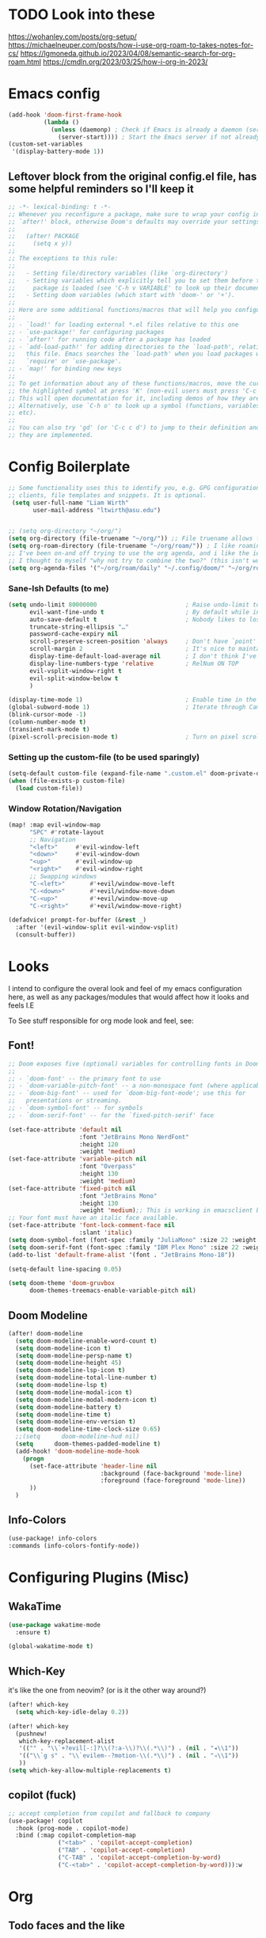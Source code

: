 #+PROPERTY: header-args :tangle ~/.config/doom/config.el :results replace :exports code :tangle yes
#+startup: fold
#+EXPORT_FILE_NAME: ~/org/exported/config
#+options: coverpage yes
#+latex_class: chameleon
* TODO Look into these
https://wohanley.com/posts/org-setup/
https://michaelneuper.com/posts/how-i-use-org-roam-to-takes-notes-for-cs/
https://lgmoneda.github.io/2023/04/08/semantic-search-for-org-roam.html
https://cmdln.org/2023/03/25/how-i-org-in-2023/
* Emacs config
#+begin_src emacs-lisp
(add-hook 'doom-first-frame-hook
          (lambda ()
            (unless (daemonp) ; Check if Emacs is already a daemon (server)
              (server-start)))) ; Start the Emacs server if not already running
(custom-set-variables
 '(display-battery-mode 1))

#+end_src

** Leftover block from the original config.el file, has some helpful reminders so I'll keep it
#+BEGIN_SRC emacs-lisp
;; -*- lexical-binding: t -*-
;; Whenever you reconfigure a package, make sure to wrap your config in an
;; `after!' block, otherwise Doom's defaults may override your settings. E.g.
;;
;;   (after! PACKAGE
;;     (setq x y))
;;
;; The exceptions to this rule:
;;
;;   - Setting file/directory variables (like `org-directory')
;;   - Setting variables which explicitly tell you to set them before their
;;     package is loaded (see 'C-h v VARIABLE' to look up their documentation).
;;   - Setting doom variables (which start with 'doom-' or '+').
;;
;; Here are some additional functions/macros that will help you configure Doom.
;;
;; - `load!' for loading external *.el files relative to this one
;; - `use-package!' for configuring packages
;; - `after!' for running code after a package has loaded
;; - `add-load-path!' for adding directories to the `load-path', relative to
;;   this file. Emacs searches the `load-path' when you load packages with
;;   `require' or `use-package'.
;; - `map!' for binding new keys
;;
;; To get information about any of these functions/macros, move the cursor over
;; the highlighted symbol at press 'K' (non-evil users must press 'C-c c k').
;; This will open documentation for it, including demos of how they are used.
;; Alternatively, use `C-h o' to look up a symbol (functions, variables, faces,
;; etc).
;;
;; You can also try 'gd' (or 'C-c c d') to jump to their definition and see how
;; they are implemented.
#+END_SRC

#+
* Config Boilerplate
#+BEGIN_SRC emacs-lisp
;; Some functionality uses this to identify you, e.g. GPG configuration, email
;; clients, file templates and snippets. It is optional.
 (setq user-full-name "Liam Wirth"
       user-mail-address "ltwirth@asu.edu")


;; (setq org-directory "~/org/")
(setq org-directory (file-truename "~/org/")) ;; File truename allows for symbolic link resolution
(setq org-roam-directory (file-truename "~/org/roam/")) ; I like roaming
;; I've been on-and off trying to use the org agenda, and i like the ideas of org-roam-daily as a way to quickly make/maintain daily notes.
;; I thought to myself "why not try to combine the two?" (this isn't working, but daily notes are working for me)
(setq org-agenda-files '("~/org/roam/daily" "~/.config/doom/" "~/org/roam/agenda" ))
#+END_SRC


*** Sane-Ish Defaults (to me)
#+begin_src emacs-lisp
(setq undo-limit 80000000                         ; Raise undo-limit to 80Mb
      evil-want-fine-undo t                       ; By default while in insert all changes are one big blob. Be more granular
      auto-save-default t                         ; Nobody likes to lose work, I certainly don't, but vim mode makes me :w on every <esc> so it's not too bad
      truncate-string-ellipsis "…"
      password-cache-expiry nil
      scroll-preserve-screen-position 'always     ; Don't have `point' jump around
      scroll-margin 2                             ; It's nice to maintain a little margin
      display-time-default-load-average nil       ; I don't think I've ever found this useful
      display-line-numbers-type 'relative         ; RelNum ON TOP
      evil-vsplit-window-right t
      evil-split-window-below t
      )

(display-time-mode 1)                             ; Enable time in the mode-line
(global-subword-mode 1)                           ; Iterate through CamelCase words
(blink-cursor-mode -1)
(column-number-mode t)
(transient-mark-mode t)
(pixel-scroll-precision-mode t)                   ; Turn on pixel scrolling

#+end_src

#+RESULTS:
: t



*** Setting up the custom-file (to be used sparingly)
#+begin_src emacs-lisp
(setq-default custom-file (expand-file-name ".custom.el" doom-private-dir))
(when (file-exists-p custom-file)
  (load custom-file))
#+end_src

*** Window Rotation/Navigation
#+begin_src emacs-lisp
(map! :map evil-window-map
      "SPC" #'rotate-layout
      ;; Navigation
      "<left>"     #'evil-window-left
      "<down>"     #'evil-window-down
      "<up>"       #'evil-window-up
      "<right>"    #'evil-window-right
      ;; Swapping windows
      "C-<left>"       #'+evil/window-move-left
      "C-<down>"       #'+evil/window-move-down
      "C-<up>"         #'+evil/window-move-up
      "C-<right>"      #'+evil/window-move-right)

(defadvice! prompt-for-buffer (&rest _)
  :after '(evil-window-split evil-window-vsplit)
  (consult-buffer))
#+end_src

* Looks
I intend to configure the overal look and feel of my emacs configuration here, as well as any packages/modules that would affect how it looks and feels
I.E

To See stuff responsible for org mode look and feel, see:
** Font!
#+begin_src emacs-lisp
;; Doom exposes five (optional) variables for controlling fonts in Doom:
;;
;; - `doom-font' -- the primary font to use
;; - `doom-variable-pitch-font' -- a non-monospace font (where applicable)
;; - `doom-big-font' -- used for `doom-big-font-mode'; use this for
;;   presentations or streaming.
;; - `doom-symbol-font' -- for symbols
;; - `doom-serif-font' -- for the `fixed-pitch-serif' face

(set-face-attribute 'default nil
                    :font "JetBrains Mono NerdFont"
                    :height 120
                    :weight 'medium)
(set-face-attribute 'variable-pitch nil
                    :font "Overpass"
                    :height 130
                    :weight 'medium)
(set-face-attribute 'fixed-pitch nil
                    :font "JetBrains Mono"
                    :height 130
                    :weight 'medium);; This is working in emacsclient but not emacs.
;; Your font must have an italic face available.
(set-face-attribute 'font-lock-comment-face nil
                    :slant 'italic)
(setq doom-symbol-font (font-spec :family "JuliaMono" :size 22 :weight 'light))
(setq doom-serif-font (font-spec :family "IBM Plex Mono" :size 22 :weight 'light))
(add-to-list 'default-frame-alist '(font . "JetBrains Mono-18"))

(setq-default line-spacing 0.05)
#+end_src

#+begin_src emacs-lisp
(setq doom-theme 'doom-gruvbox
      doom-themes-treemacs-enable-variable-pitch nil)
#+end_src
** Doom Modeline
#+begin_src emacs-lisp
(after! doom-modeline
  (setq doom-modeline-enable-word-count t)
  (setq doom-modeline-icon t)
  (setq doom-modeline-persp-name t)
  (setq doom-modeline-height 45)
  (setq doom-modeline-lsp-icon t)
  (setq doom-modeline-total-line-number t)
  (setq doom-modeline-lsp t)
  (setq doom-modeline-modal-icon t)
  (setq doom-modeline-modal-modern-icon t)
  (setq doom-modeline-battery t)
  (setq doom-modeline-time t)
  (setq doom-modeline-env-version t)
  (setq doom-modeline-time-clock-size 0.65)
  ;;(setq      doom-modeline-hud nil)
  (setq      doom-themes-padded-modeline t)
  (add-hook! 'doom-modeline-mode-hook
    (progn
      (set-face-attribute 'header-line nil
                          :background (face-background 'mode-line)
                          :foreground (face-foreground 'mode-line))
      ))
  )
#+end_src

** Info-Colors
#+begin_src emacs-lisp
(use-package! info-colors
:commands (info-colors-fontify-node))
#+end_src

* Configuring Plugins (Misc)
** WakaTime
#+begin_src emacs-lisp
(use-package wakatime-mode
  :ensure t)
#+end_src
#+begin_src emacs-lisp
(global-wakatime-mode t)
#+end_src

** Which-Key
it's like the one from neovim? (or is it the other way around?)
#+begin_src emacs-lisp
(after! which-key
  (setq which-key-idle-delay 0.2))

(after! which-key
  (pushnew!
   which-key-replacement-alist
   '(("" . "\\`+?evil[-:]?\\(?:a-\\)?\\(.*\\)") . (nil . "◂\\1"))
   '(("\\`g s" . "\\`evilem--?motion-\\(.*\\)") . (nil . "◃\\1"))
   ))
(setq which-key-allow-multiple-replacements t)
#+end_src
** copilot (fuck)
#+begin_src emacs-lisp
;; accept completion from copilot and fallback to company
(use-package! copilot
  :hook (prog-mode . copilot-mode)
  :bind (:map copilot-completion-map
              ("<tab>" . 'copilot-accept-completion)
              ("TAB" . 'copilot-accept-completion)
              ("C-TAB" . 'copilot-accept-completion-by-word)
              ("C-<tab>" . 'copilot-accept-completion-by-word))):w
#+end_src


* Org
** Todo faces and the like
#+begin_src emacs-lisp
;; Custom todo states
(setq org-todo-keywords
      '((sequence "TODO(t)" "NEXT(n)" "WAITING(w)" "|" "DONE(d)" "CANCELLED(c)" "SOMEDAY(s)")))

;; Custom faces for the todo states
(setq org-todo-keyword-faces
      '(("TODO" . org-warning)
        ("NEXT" . "orange")
        ("WAITING" . "yellow")
        ("CANCELLED" . (:foreground "blue" :weight bold :strike-through t))
        ("SOMEDAY" . (:foreground "magenta" :weight bold))))

;; Setup org-agenda for that jawn
 (setq org-agenda-custom-commands
      '(("c" "Simple agenda view"
         ((agenda "")
          (todo "TODO")
          (todo "NEXT")
          (todo "WAITING")
          (todo "SOMEDAY")))))
#+end_src
#+begin_src emacs-lisp
;; Setup Org agenda to by default exclude cancelled stuff
(setq org-agenda-todo-ignore-states '("SOMEDAY" "CANCELLED"))

#+end_src
#+begin_src emacs-lisp
(setq org-agenda-custom-commands
      '(("S" "Special states"
         ((todo "SOMEDAY|CANCELLED"
                ((org-agenda-overriding-header "Someday/Maybe and Cancelled items:"))))
        ("s" "Someday items"
         ((todo "SOMEDAY"
                ((org-agenda-overriding-header "Someday/Maybe items:"))))
        ("c" "Cancelled items"
         ((todo "CANCELLED"
                ((org-agenda-overriding-header "Cancelled items:"))))
        ("a" "Active TODOs (exclude SOMEDAY and CANCELLED)"
         ((todo ""
                ((org-agenda-todo-ignore-states '("SOMEDAY" "CANCELLED"))
                 (org-agenda-overriding-header "Active TODOs (excluding SOMEDAY and CANCELLED):"))))))))))
#+end_src
** Org Modern
the key to it looking *pretty*
#+begin_src emacs-lisp
(after! org
  (use-package! org-modern
 :config
(setq org-special-ctrl-a/e t)
(setq org-insert-heading-respect-content t)
  ;; ------------------------------------- appearance ----------------------------------------------
  (setq org-modern-radio-target    '("❰" t "❱"))
  (setq org-modern-internal-target '("↪ " t ""))
  (setq org-modern-todo t)
  (setq org-modern-todo-faces
  '(("TODO" :inverse-video t :inherit org-todo)
   ("PROJ" :inverse-video t :inherit +org-todo-project)
   ("STRT" :inverse-video t :inherit +org-todo-active)
   ("[-]"  :inverse-video t :inherit +org-todo-active)
   ("HOLD" :inverse-video t :inherit +org-todo-onhold)
   ("WAIT" :inverse-video t :inherit +org-todo-onhold)
   ("[?]"  :inverse-video t :inherit +org-todo-onhold)
   ("KILL" :inverse-video t :inherit +org-todo-cancel)
   ("NO"   :inverse-video t :inherit +org-todo-cancel)))
  (setq org-modern-footnote (cons nil (cadr org-script-display)))
   (setq org-modern-block-name
   '((t . t)
     ("src" "»" "«")
     ("example" "»–" "–«")
     ("quote" "❝" "❞")
     ("export" "⏩" "⏪")))
   (setq org-modern-priority nil)
   (setq org-modern-progress nil)
   ; org-modern-horizontal-rule (make-string 36 ?─)
   (setq org-modern-horizontal-rule "──────────")
  ; org-modern-hide-stars "·"
   (setq org-modern-star '("◉" "○" "✸" "✿" "✤" "✜" "◆" "▶"))
   (setq org-modern-keyword
        '((t . t)
          ("title" . "𝙏")
          ("subtitle" . "𝙩")
          ("author" . "𝘼")
          ("date" . "𝘿")
          ("property" . "☸")
          ("options" . "⌥")
          ("startup" . "⏻")
          ("macro" . "𝓜")
          ("include" . "⇤")
          ("setupfile" . "⇚")
          ("html_head" . "🅷")
          ("html" . "🅗")
          ("latex_class" . "🄻")
          ("latex_header" . "🅻")
          ("latex_header_extra" . "🅻⁺")
          ("latex" . "🅛")
          ("beamer_theme" . "🄱")
          ("beamer_header" . "🅱")
          ("beamer" . "🅑")
          ("attr_latex" . "🄛")
          ("attr_html" . "🄗")
          ("attr_org" . "⒪")
          ("name" . "⁍")
          ("header" . "›")
          ("caption" . "☰")
          ("results" . "🠶")))
  (custom-set-faces! '(org-modern-statistics :inherit org-checkbox-statistics-todo)))
)
#+end_src
#+begin_src emacs-lisp :tangle yes
(after! org (add-hook 'org-mode-hook #'org-modern-mode))
#+end_src
#+begin_src emacs-lisp
(custom-set-faces
 '(org-modern-block-name ((t (:inherit org-block-begin-line))))
 '(org-modern-block-border ((t (:inherit org-block-end-line)))))
#+end_src
** Look and Feel
*** Custom Faces
below makes the outlines a bit bigger depending on their level
#+begin_src emacs-lisp :tangle yes
(after! org-mode
  (custom-set-faces!
    '((org-document-title)
      :foreground ,(face-attribute 'org-document-title :foreground)
      :height 2.0
      :weight bold
      )
    '((org-level-1)
      :height 1.7
      :weight medium
      :foreground ,(face-attribute 'outline-1 :foreground)
      )
    '((org-level-2)
      :height 1.6
      :weight medium
      :foreground ,(face-attribute 'outline-2 :foreground)
      )
    '((org-level-3)
      :height 1.5
      :weight medium
      :foreground ,(face-attribute 'outline-3 :foreground)
      )
    '((org-level-4)
      :height 1.4
      :weight medium
      :foreground ,(face-attribute 'outline-4 :foreground)
      )
    '((org-level-5)
      :height 1.3
      :weight medium
      :foreground ,(face-attribute 'outline-5 :foreground)
      )
    '((org-level-6)
      :height 1.2
      :weight medium
      :foreground ,(face-attribute 'outline-6 :foreground)
      )
    '((org-level-7)
      :height 1.1
      :weight medium
      :foreground ,(face-attribute 'outline-7 :foreground)
      )
    ))
#+end_src
*** Org-Ellipsis
#+begin_src emacs-lisp
(after! org
(setq org-ellipsis "▾")
(setq org-hide-leading-stars t)
(setq org-priority-highest ?A)
(setq org-priority-lowest ?E)
(setq org-priority-faces
      '((?A . 'nerd-icons-red)
        (?B . 'nerd-icons-orange)
        (?C . 'nerd-icons-yellow)
        (?D . 'nerd-icons-green)
        (?E . 'nerd-icons-blue))))

#+end_src
#+begin_src emacs-lisp
(appendq! +ligatures-extra-symbols
          (list :list_property "∷"
                :em_dash       "—"
                :ellipses      "…"
                :arrow_right   "→"
                :arrow_left    "←"
                :arrow_lr      "↔"
                :properties    "⚙"
                :end           "∎"
                :priority_a    #("⚑" 0 1 (face nerd-icons-red))
                :priority_b    #("⬆" 0 1 (face nerd-icons-orange))
                :priority_c    #("■" 0 1 (face nerd-icons-yellow))
                :priority_d    #("⬇" 0 1 (face nerd-icons-green))
                :priority_e    #("❓" 0 1 (face nerd-icons-blue))))
#+end_src
** Keybind
#+begin_src emacs-lisp
(map! :after org
      :map org-mode-map
      :localleader
      :desc "Org-Mark-Ring jump" "gj" #'org-mark-ring-goto
      )
(map! :after org
      :map org-mode-map
      :localleader
      :desc "Org-Mark-Ring Save" "gs" #'org-mark-ring-push)
#+end_src

*** A silly little keybind idea
open up a custom little swag baby gangster type thing whenever I hit a keybind while in a src block to enter a temp buffer
#+begin_src emacs-lisp
(defun open-temp-buffer-src ()
"Open Temporary Buffer When Editing Src Blocks"
(interactive)
(org-edit-src-code)
)
#+end_src

#+begin_src emacs-lisp
(map! :after org
      :map org-mode-map
      :localleader
      :desc "Org Set Property" "O" #'org-set-property)
(map! :after org
      :map org-mode-map
      :localleader
      :n "o" #'org-edit-src-code)
#+end_src
** Babel
*** Default Header Args
#+begin_src emacs-lisp :tangle yes
(setq org-babel-default-header-args
      '((:session . "none")
        (:results . "replace")
        (:exports . "code")
        (:cache . "no")
        (:noweb . "no")
        (:hlines . "yes")
        (:tangle . "yes")
        (:comments . "link")))

#+END_SRC
*** Load Languages:
#+begin_src emacs-lisp
(org-babel-do-load-languages
 'org-babel-load-languages
 '((dot . t)
   '(emacs-lisp . t)
   '(mips . t)
   '(python . t)
   '(latex . t)
   '(rust . t)
   '(C . t)
   '(cpp . t)))
#+end_src

#+

#+begin_src emacs-lisp
(require 'org)
(require 'ob)
(require 'ob-C)
#+end_src

#+
: ob-C

** Org-Latex
#+begin_src emacs-lisp
(add-hook 'org-mode-hook 'turn-on-org-cdlatex)
(defadvice! +org-edit-latex-env-after-insert-a (&rest _)
  :after #'org-cdlatex-environment-indent
  (org-edit-latex-environment))
#+end_src

#+

*** TODO Defining our font size for inline tex
TODO: Make it bold/better matching to my regular written font weight
would be cool to have this be set dynamically based on how zoomed in the buffer is
#+begin_src emacs-lisp
;; Calibrated based on the TeX font and org-buffer font.
(plist-put org-format-latex-options :zoom 1.93)
(after! org (plist-put org-format-latex-options :scale 3.0))
#+end_src

#+

** Exporting
*** Org Export Backends:
yanked this from my .custom thing cause I want it to setup here

#+begin_src emacs-lisp
(after! org
 (setq org-export-backends '(ascii beamer html icalendar latex man md odt))
 )
#+end_src

*** Latex
**** Compiling
#+begin_src emacs-lisp :tangle yes
(use-package! ox-latex
  :config

  ;; Default packages
(setq org-export-headline-levels 8
        org-latex-default-packages-alist
        '(("AUTO" "inputenc" t ("pdflatex" "lualatex"))
          ("T1" "fontenc" t ("pdflatex"))
          ;; Microtype
          ;; - pdflatex: full microtype features, fast, however no fontspec
          ;; - lualatex: good microtype feature support, however slow to compile
          ;; - xelatex: only protrusion support, fast compilation
          ("activate={true,nocompatibility},final,tracking=true,kerning=true,spacing=true,factor=1100,stretch=10,shrink=10"
           "microtype" nil ("pdflatex")         )
          ("activate={true,nocompatibility},final,tracking=true,factor=1100,stretch=10,shrink=10"
           "microtype" nil ("lualatex"))
          ("protrusion={true,nocompatibility},final,factor=1100,stretch=10,shrink=10"
           "microtype" nil ("xelatex"))
          ("dvipsnames,svgnames" "xcolor" nil)  ; Include xcolor package
          ("headings=optiontoheadandtoc,footings=optiontofootandtoc,headlines=optiontoheadandtoc"
           "scrextend" nil)  ; Include scrextend package
          ("colorlinks=true,  citecolor=BrickRed, urlcolor=DarkGreen" "hyperref" nil))))
#+end_src

#+name: configuring document classes
#+begin_src elisp :tangle yes
(after! ox
 ;; Additional LaTeX classes
  (after! ox
    (add-to-list 'org-latex-classes
               '("article"
                 "\\documentclass{article}"
                 ("\\section{%s}" . "\\section*{%s}")
                 ("\\subsection{%s}" . "\\subsection*{%s}")
                 ("\\subsubsection{%s}" . "\\subsubsection*{%s}")
                 ("\\paragraph{%s}" . "\\paragraph*{%s}")
                 ("\\subparagraph{%s}" . "\\subparagraph*{%s}")))
    (add-to-list 'org-latex-classes
                 '("koma-letter" "\\documentclass[11pt]{scrletter}"
                   ("\\section{%s}" . "\\section*{%s}")
                   ("\\subsection{%s}" . "\\subsection*{%s}")
                   ("\\subsubsection{%s}" . "\\subsubsection*{%s}")
                   ("\\paragraph{%s}" . "\\paragraph*{%s}")
                   ("\\subparagraph{%s}" . "\\subparagraph*{%s}")))
    (add-to-list 'org-latex-classes
                 '("koma-article" "\\documentclass[11pt]{scrartcl}"
                   ("\\section{%s}" . "\\section*{%s}")
                   ("\\subsection{%s}" . "\\subsection*{%s}")
                   ("\\subsubsection{%s}" . "\\subsubsection*{%s}")
                   ("\\paragraph{%s}" . "\\paragraph*{%s}")
                   ("\\subparagraph{%s}" . "\\subparagraph*{%s}")))
    (add-to-list 'org-latex-classes
                 '("koma-report" "\\documentclass[11pt]{scrreprt}"
                   ("\\part{%s}" . "\\part*{%s}")
                   ("\\chapter{%s}" . "\\chapter*{%s}")
                   ("\\section{%s}" . "\\section*{%s}")
                   ("\\subsection{%s}" . "\\subsection*{%s}")
                   ("\\subsubsection{%s}" . "\\subsubsection*{%s}")))
    (add-to-list 'org-latex-classes
                 '("koma-book" "\\documentclass[11pt]{scrbook}"
                   ("\\part{%s}" . "\\part*{%s}")
                   ("\\chapter{%s}" . "\\chapter*{%s}")
                   ("\\section{%s}" . "\\section*{%s}")
                   ("\\subsection{%s}" . "\\subsection*{%s}")
                   ("\\subsubsection{%s}" . "\\subsubsection*{%s}"))))


  ;; Table of contents customization
(after! org
  ;; Customize table of contents style
  (setq org-latex-custom-id '("\\usepackage{tocloft}"
                              "\\setlength{\\cftbeforesecskip}{1ex}"
                              "\\setlength{\\cftbeforesubsecskip}{0.5ex}"
                              "\\setlength{\\cftbeforesubsubsecskip}{0.5ex}")))

(after! org
  ;; Define common style for table of contents
  (setq common-toc-style '("\\usepackage{tocloft}"
                           "\\setlength{\\cftbeforesecskip}{1ex}"
                           "\\setlength{\\cftbeforesubsecskip}{0.5ex}"
                           "\\setlength{\\cftbeforesubsubsecskip}{0.5ex}"
                           ("\\tableofcontents" . "\\tableofcontents\\thispagestyle{empty}\\vspace*{\\fill}\\clearpage")))
  ;; Apply the common style to all classes
  (dolist (class org-latex-classes)
    (let ((class-name (car class))
          (class-content (cdr class)))
      ;; Append common style to each class content
      (setcdr class (append class-content common-toc-style)))))

(after! org
  ;; Customize specific class style for table of contents
  (setq org-latex-toc-command "\\tableofcontents\\newpage"))

(after! org
  (add-to-list 'org-latex-classes
        '(("report"
           "\\documentclass{report}"
           ("\\chapter{%s}" . "\\chapter*{%s}")
           ("\\section{%s}" . "\\section*{%s}")
           ("\\subsection{%s}" . "\\subsection*{%s}")
           ("\\subsubsection{%s}" . "\\subsubsection*{%s}")
           ("\\paragraph{%s}" . "\\paragraph*{%s}")
           ("\\subparagraph{%s}" . "\\subparagraph*{%s}"))))))

(after! ox-latex
  (setq org-latex-src-block-backend 'engraved))

#+end_src

#+begin_src emacs-lisp :tangle yes
(use-package! ox-chameleon
  :after ox
  :config
  (setq! ox-chameleon-engrave-theme 'doom-gruvbox))
#+end_src
#+
: t

#+begin_src emacs-lisp :tangle yes
(setq org-latex-pdf-process '("LANGUAGE=en_US.UTF-8 LC_ALL=en_US.UTF-8 latexmk -f -pdf -%latex -shell-escape -interaction=nonstopmode -output-directory=%o %f"))
#+end_src


***** Functions?
not sure how to categorize these, but all of the following is taken from the tecosaur emacs config
#+begin_src emacs-lisp
(defun +org-export-latex-fancy-item-checkboxes (text backend info)
  (when (org-export-derived-backend-p backend 'latex)
    (replace-regexp-in-string
     "\\\\item\\[{$\\\\\\(\\w+\\)$}\\]"
     (lambda (fullmatch)
       (concat "\\\\item[" (pcase (substring fullmatch 9 -3) ; content of capture group
                             ("square"   "\\\\checkboxUnchecked")
                             ("boxminus" "\\\\checkboxTransitive")
                             ("boxtimes" "\\\\checkboxChecked")
                             (_ (substring fullmatch 9 -3))) "]"))
     text)))

(add-to-list 'org-export-filter-item-functions
             '+org-export-latex-fancy-item-checkboxes)

#+end_src

** PDF Tools setup/install
#+begin_src emacs-lisp
(use-package! pdf-tools
  :magic ("%PDF" . pdf-view-mode)
  :config
  (pdf-tools-install)
  (setq-default pdf-view-display-size 'fit-page))
#+end_src

   #+begin_src emacs-lisp
(add-to-list 'auto-mode-alist '("\\.pdf\\'" . pdf-view-mode))
   #+end_src

* Org-Roam
I would like to add a function that would make the default roam "template" have a few added things
namely latex_class = chameleon
and exported_file_name = ~/org/exported
#+begin_src emacs-lisp
(after! org
  ;; (setq org-roam-directory  "~/org/roam/")
  (setq org-modern-mode t)
  (setq org-roam-directory (file-truename "~/org/roam/"))
  (setq org-roam-completion-everywhere t)
  (setq org-roam-file-extensions '("org"))
)

(setq org-roam-mode-sections
      (list #'org-roam-backlinks-section
            #'org-roam-reflinks-section
            #'org-roam-unlinked-references-section

        ))
#+end_src

#+RESULTS:
*** TODO fix this
#+begin_src emacs-lisp :tangle yes
(defun my/org-roam-toggle-unlinked-references ()
        "Enable unlinked references in org-roam."
        ;; need to update the org-roam-mode-sections list, if it contains "org-roam-unlinked-references-section" remove it, if not, add it
        (if (member 'org-roam-unlinked-references-section org-roam-mode-sections)
            (setq org-roam-mode-sections (remove 'org-roam-unlinked-references-section org-roam-mode-sections))
          (add-to-list 'org-roam-mode-sections 'org-roam-unlinked-references-section))
)
#+end_src

shoutout to this
#+begin_src emacs-lisp
(defun org-roam-repair-broken-links ()
  "For all broken links referencing current note,
   repair incoming links"
  (interactive)

  ;; we first determine if there exists any such broken references
  (when-let* ((title (org-get-title))
	      (query "select links.dest,
                             links.source, links.pos

                      from links where links.dest like $s1")
	      (links (org-roam-db-query query (concat "%" title "%"))))

    ;; for all such - go to those buffers and let org-roam's
    ;; [[roam:*]] replace protocol take over - it would do this on save
    ;; automatically
  (save-excursion
    (mapc (lambda (link)
	    (let ((id (nth 1 link)))
	      (+org-roam-id-goto id)
	      (set-buffer-modified-p t)
	      (save-buffer)))
	  links))))

(defun +org-roam-id-goto (id)
  "Switch to the buffer containing the entry with id ID.
Move the cursor to that entry in that buffer.
Like `org-id-goto', but additionally uses the Org-roam database"
  (interactive "sID: ")
  (let ((m (org-roam-id-find id 'marker)))
    (unless m
      (error "Cannot find entry with ID \"%s\"" id))
    (pop-to-buffer-same-window (marker-buffer m))
    (goto-char m)
    (move-marker m nil)
    (org-fold-show-context)))
#+end_src

#+RESULTS:
: +org-roam-id-goto


Special face for links that dont exist yet:
#+begin_src emacs-lisp
(org-link-set-parameters "roam" :face '(:foreground "red"))
(org-link-set-parameters "file" :face '(:foreground "blue"))
(org-link-set-parameters "https" :face '(:foreground "green"))

#+end_src

#+RESULTS:

** Org-Similarity
#+begin_src emacs-lisp
(use-package! org-similarity
 :after org  ; Ensure it loads after org-mode
 :commands (org-similarity-insert-list
            org-similarity-sidebuffer
            org-similarity-query) ; Autoload commands
 :config
 (setq org-similarity-directory org-roam-directory) ; Or org-directory if not using org-roam
(setq org-similarity-file-extension-pattern "*.org\\|*.md") ;; Can look at markdown >:)
 (setq org-similarity-language "english") ; Or your preferred language
 (setq org-similarity-algorithm "tfidf") ; Or "bm25"
 (setq org-similarity-number-of-documents 10) ; Adjust as desired
 (setq org-similarity-min-chars 0) ; Adjust if needed
 (setq org-similarity-show-scores t) ; Set to t to see similarity scores initially
 (setq org-similarity-threshold 0.05) ; Adjust if needed
 (setq org-similarity-use-id-links t) ; Recommended for org-roam v2
 (setq org-similarity-recursive-search nil) ; Or t for recursive search
 (setq org-similarity-custom-python-interpreter nil) ; Let it manage venv
 (setq org-similarity-remove-first nil)
 (setq org-similarity-heading "** Related notes") ; Customize heading if you like
 (setq org-similarity-prefix "- ") ; Customize prefix if you like
 (setq org-similarity-ignore-frontmatter nil) ; Or t to ignore frontmatter
 )
#+end_src
** org-roam timestamps

#+begin_src emacs-lisp
(use-package! org-roam-timestamps
  :after org-roam
  :config (org-roam-timestamps-mode))
	(after! org-roam
	(setq org-roam-timestamps-parent-file t)
	(setq org-roam-timestamps-remember-timestamps t))
#+end_src

#+begin_src emacs-lisp
(defadvice! doom-modeline--buffer-file-name-roam-aware-a (orig-fun)
  :around #'doom-modeline-buffer-file-name ; takes no args
  (if (s-contains-p org-roam-directory (or buffer-file-name ""))
      (replace-regexp-in-string
       "\\(?:^\\|.*/\\)\\([0-9]\\{4\\}\\)\\([0-9]\\{2\\}\\)\\([0-9]\\{2\\}\\)[0-9]*-"
       "🢔(\\1-\\2-\\3) "
       (subst-char-in-string ?_ ?  buffer-file-name))
    (funcall orig-fun)))
#+end_src
** Org-Cliplink
#+begin_src emacs-lisp
(after! org-cliplink
(map! :leader
      :desc "Org Cliplink"
      "n l" #'org-cliplink)
)
#+end_src

** org-agenda and dailies
*** define my daily template:
#+begin_src emacs-lisp :results none
(after! org-roam-dailies
(setq org-roam-dailies-capture-templates
      (let ((head
             (concat "#+title: %<%Y-%m-%d (%a)>\n"
                     "#+startup: showall\n"
                     "#+filetags: :dailies:\n* daily overview\n"
                     "#+export_file_name: ~/org/exported/dailies/"
                     "\n#+begin_src emacs-lisp :results value raw\n"
                     "(/get-daily-agenda \"%<%Y-%m-%d>\")\n"
                     "#+end_src\n"
                     "#+ Last Daily Entry: "
                     "\n* [/] do today\n* [/] maybe do today\n* journal\n* [/] Completed Tasks\n")))
        `(("j" "journal" entry
           "* %<%H:%M> %?"
           :if-new (file+head+olp "%<%Y-%m-%d>.org" ,head ("journal"))
           :empty-lines 1
           :jump-to-captured t)
          ("t" "do today" item
           "[ ] %i%?"
           :if-new (file+head+olp "%<%Y-%m-%d>.org" ,head ("do today"))
           :immediate-finish t
           :empty-lines 1
           :jump-to-captured t)
          ("m" "maybe do today" item
           "[ ] %a"
           :if-new (file+head+olp "%<%Y-%m-%d>.org" ,head ("maybe do today"))
           :immediate-finish t
           :empty-lines 1
           :jump-to-captured t)))))
#+end_src

#+begin_src emacs-lisp
        ;; Set up org-agenda-files to include Org Roam dailies directory
        (setq org-agenda-files (append org-agenda-files (list "~/org/roam/daily")))
#+end_src

*** Defining Some Custom Commands
#+begin_src emacs-lisp
(defun my/org-roam-today-mk-agenda-link ()
  (interactive)
  (let* ((marker (or (org-get-at-bol 'org-marker)
                     (org-agenda-error)))
         (buffer (marker-buffer marker))
         (pos (marker-position marker)))
    (with-current-buffer buffer
      (save-excursion
        (goto-char pos)
        (org-roam-dailies-capture-today)))))

(defun my/get-daily-agenda (&optional date)
  "Return the agenda for the day as a string."
  (interactive)
  (let ((file (make-temp-file "daily-agenda" nil ".txt")))
    (org-agenda nil "d" nil)
    (when date (org-agenda-goto-date date))
    (org-agenda-write file nil nil "*Org Agenda(d)*")
    (kill-buffer)
    (with-temp-buffer
      (insert-file-contents file)
      (goto-char (point-min))
      (kill-line 2)
      (while (re-search-forward "^  " nil t)
        (replace-match "- " nil nil))
      (buffer-string))))
#+end_src

*** TODO Tell Org-Agenda About The Custom Commands
#+begin_src emacs-lisp
(setq org-agenda-custom-commands
      '(("d" "Org Roam Daily Files"
         ((agenda "" ((org-agenda-files (list "~/org/roam/daily"))))
          (function my/org-roam-today-mk-agenda-link)
          (function my/get-daily-agenda)))))
#+end_src

#+

#+begin_src emacs-lisp
(setq org-agenda-files (append org-agenda-files
                               (list "~/org/roam/daily")))
#+end_src


#+
| ~/org/roam/daily |

** Org Supertag
Mayhaps will help?
#+begin_src emacs-lisp

(use-package! org-supertag
  :after org
  :config
  (require 'org-supertag)
  (map! :leader
        :prefix "o"
        "s t" #'org-supertag-list-tags
        "s r" #'org-supertag-show-tag-relations
        "s p" #'org-supertag-list-tag-properties
        "s c" #'org-supertag-compare-tags))
(setq org-supertag-directory "~/org/roam")

#+end_src

#+RESULTS:
: ~/org/roam

** Keybinds
#+begin_src emacs-lisp
(after! org-roam
        (map! :leader
                (:prefix ("n r" . "org-roam")
                :desc "Org Extract Subtree" "x" #'org-roam-extract-subtree))
        (map! :leader
                (:prefix ("mm" . "org-roam")
                :desc "Org Extract Subtree" "x" #'org-roam-extract-subtree))
)
#+end_src

#+RESULTS:
: org-roam-extract-subtree


** OrgUtils
My own scripts, still learning emacs lisp so LLMs are playing a decent part in writing these, I just make sure things look sane. I hate vibe coding though feels soulless despite "productivity"

#+begin_src emacs-lisp
(defun my/roamutils/find-notes-with-file-links ()
  "Find Org-roam notes containing 'file:' links to '.org' files, excluding the 'daily' directory."
  (interactive)
  (let* ((org-roam-directory (expand-file-name "~/org/roam")) ; Adjust this path as needed
         (files (directory-files-recursively org-roam-directory "\\.org$"))
         (filtered-files (seq-filter
                          (lambda (file)
                            (message "Checking file: %s" file) ; Print each file being checked
                            (and (not (string-match-p "/daily/" file))
                                 (with-temp-buffer
                                   (insert-file-contents file)
                                   (goto-char (point-min))
                                   (re-search-forward "\\[\\[file:" nil t))))
                          files)))
    (if filtered-files
        (let ((selected-file (completing-read "Select a note: " filtered-files nil t)))
          (find-file selected-file))
      (message "No notes with 'file:' links to '.org' files found."))))
#+end_src
#+begin_src emacs-lisp
(defun my/roamutils/replace-roam-links-with-id-in-buffer ()
  "Replace all roam: links in the current buffer with id: links if the target exists.
Skips links with no matching node."
  (save-excursion
    (goto-char (point-min))
    (let ((modified nil))
      ;; Search for [[roam:Some Title]]
      (while (re-search-forward "\\[\\[roam:\\([^]]+\\)\\]\\(\\[.*?\\]\\)?\\]" nil t)
        (let* ((title (match-string 1))
               ;; Look up the node in org-roam by title or alias
               (node (org-roam-node-from-title-or-alias title)))
          (if node
              (let* ((id (org-roam-node-id node))
                     ;; If there was a description (optional link text), preserve it
                     (description (or (match-string 2)
                                      (concat "[" (org-roam-node-title node) "]"))))
                ;; Replace the whole match with the id link
                (replace-match (format "[[id:%s]]%s" id description))
                (setq modified t))
            (message "Skipping: No node found for title '%s'" title))))
      modified)))

#+end_src
#+begin_src emacs-lisp
(defun my/roamutils/batch-replace-roam-links-in-all-files ()
  "Process all org-roam files, replacing roam: links with id: links where possible.
Asks for confirmation before starting, since it may take time."
  (interactive)
  (when (yes-or-no-p "This will scan and modify all Org-roam files. Continue? ")
    (let ((files (org-roam-list-files))
          (total-files 0)
          (modified-files 0))
      (message "Starting batch replace of roam: links with id: links...")
      (dolist (file files)
        (setq total-files (1+ total-files))
        (with-current-buffer (find-file-noselect file)
          (message "Processing file: %s" file)
          (when (my/roamutils/replace-roam-links-with-id-in-buffer)
            (message "Modified and saved: %s" file)
            (setq modified-files (1+ modified-files))
            (save-buffer))))
      (message "Finished processing %d files. Modified %d files."
               total-files modified-files))))

#+end_src
#+RESULTS:
: my/roamutils/batch-replace-roam-links-in-all-files
*** Gettin stubby
missing obsidians phantom nodes like a mf right now...
**** Creating the stub:
#+begin_src emacs-lisp
(defun my/roamutils/org-roam-create-and-link-stub ()
  "Prompt for a title, create a stub note, and insert a link to it at point."
  (interactive)
  (let ((org-roam-capture-templates
         '(("s" "stub" plain "%?"
            :if-new (file+head "%<%Y%m%d%H%M%S>-${slug}.org"
                              "#+title: ${title}\n#+filetags: :stub:\n\n:PROPERTIES:\n:STATUS: stub\n:END:\n\n")
            :immediate-finish t
            :unnarrowed t))))

    ;; Run the node insert command with our stub template
    (org-roam-node-insert)))

;; Bind it to a key
(global-set-key (kbd "C-c n l") #'my/roamutils/org-roam-create-and-link-stub)
#+end_src

#+RESULTS:
: my/roamutils/org-roam-create-and-link-stub

**** todo Making it so that stub nodes have a different link color with org-link-parameters
#+begin_src emacs-lisp
;; Define the stub link face
(defface my/org-link-stub-face
  '((t (:inherit org-link :foreground "gray" :underline t)))
  "Face for links to stub notes.")

;; Function that determines the face for ID links
(defun my/org-link-id-face (link)
  "Return face for ID link based on whether it points to a stub."
  (let* ((id (org-element-property :path link))
         (node (org-roam-node-from-id id)))
    (if (and node (member "stub" (org-roam-node-tags node)))
        'my/org-link-stub-face
      'org-link)))

;; Apply our custom face function to id links
(org-link-set-parameters "id" :face 'my/org-link-id-face)

;; Force refresh the display to apply changes
(defun my/refresh-stub-link-display ()
  "Refresh the display of links to apply stub formatting."
  (when (derived-mode-p 'org-mode)
    (font-lock-flush)))

;; Run this when loading files or creating links
(add-hook 'org-mode-hook 'my/refresh-stub-link-display)
(advice-add 'org-roam-node-insert :after 'my/refresh-stub-link-display)
#+end_src

#+RESULTS:

**** Toggling "stubbiness" of current file
#+begin_src emacs-lisp
(defun my/roamutils/org-roam-toggle-stub-status ()
  "Toggle whether the current org-roam node is a stub."
  (interactive)
  (unless (org-roam-buffer-p)
    (user-error "Not in an Org-roam file"))

  (let* ((node (org-roam-node-at-point))
         (tags (org-roam-node-tags node))
         (is-stub (member "stub" tags)))

    ;; Toggle filetags
    (save-excursion
      (goto-char (point-min))
      (if (re-search-forward "^#\\+filetags:\\(.*\\)$" nil t)
          (let* ((file-tags (match-string 1))
                 (updated-tags (if is-stub
                                   ;; Remove stub tag
                                   (replace-regexp-in-string ":stub:" "" file-tags)
                                 ;; Add stub tag
                                 (if (string-match-p ":" file-tags)
                                     (concat file-tags ":stub:")
                                   (concat file-tags " :stub:")))))
            (replace-match (concat "#+filetags:" updated-tags) t t))
        ;; No filetags found, add them
        (unless is-stub
          (goto-char (point-min))
          (forward-line)
          (insert "#+filetags: :stub:\n"))))

    ;; Toggle property status
    (save-excursion
      (goto-char (point-min))
      (let ((found-prop nil))
        ;; First check if properties drawer exists
        (when (re-search-forward ":PROPERTIES:" nil t)
          (let ((drawer-end (save-excursion
                             (re-search-forward ":END:" nil t))))
            (when drawer-end
              ;; Check if STATUS property exists
              (when (re-search-forward "^:STATUS:.*$" drawer-end t)
                (setq found-prop t)
                (replace-match (concat ":STATUS: " (if is-stub "" "stub")) t t))))
          ;; If STATUS not found but drawer exists, add it
          (unless found-prop
            (unless is-stub  ; Only add if making it a stub
              (end-of-line)
              (insert "\n:STATUS: stub"))))

        ;; If no properties drawer found and making it a stub, add it
        (unless (or found-prop is-stub)
          (goto-char (point-min))
          (forward-line 2) ; After title and filetags
          (insert ":PROPERTIES:\n:STATUS: stub\n:END:\n\n"))))

    ;; Force buffer save and database update
    (save-buffer)
    (org-roam-db-sync)

    ;; Give feedback to user
    (message "Node is now %s a stub" (if is-stub "no longer" "marked as"))))

;; Bind to leader key (works with evil, doom, spacemacs)
(with-eval-after-load 'evil-leader
  (evil-leader/set-key "mms" 'my/roamutils/org-roam-toggle-stub-status))

(global-set-key (kbd "C-c n s") 'my/roamutils/org-roam-toggle-stub-status)
#+end_src

#+RESULTS:
: my/roamutils/org-roam-toggle-stub-status

* Language Stuff
doom emacs is super nice in having a lot of easy configuration found in the [[doomdir: init.el][init.el]] file, but for anything that doesn't come with doom, I likely have to add it to the [[doomdir:packages.el][packages.el]] file, and handle it here
either that, or just specify options for stuff that needs it
** Flycheck
#+begin_src emacs-lisp
(use-package! flycheck
  :ensure t
  :defer t
  :diminish
  :init (global-flycheck-mode))
#+end_src
** LSP Stuff in particular
*** File Templates:
#+begin_src emacs-lisp
(set-file-template! "\\.pro" :trigger "__" :mode 'prolog-mode)
#+end_src

*** Prolog
#+begin_src emacs-lisp
(add-to-list 'auto-mode-alist '("\\.pro\\'" . prolog-mode))
#+end_src
#+begin_src emacs-lisp
  (after! lsp-mode
    (lsp-register-client
     (make-lsp-client
      :new-connection
      (lsp-stdio-connection (list "swipl"
                                  "-g" "use_module(library(lsp_server))."
                                  "-g" "lsp_server:main"
                                  "-t" "halt"
                                  "--" "stdio"))
      :major-modes '(prolog-mode)
      :priority 1
      :multi-root t
      :server-id 'prolog-ls))
    )
(when (not (executable-find "swipl"))
  (warn! "Swipl not found in the system, prolog might not work as expected"))

#+end_src

**** Hooks and such
#+begin_src emacs-lisp

(add-hook 'find-file-hook #'my-prolog-mode-setup)

(defun my-prolog-mode-setup ()
  "Custom setup for .pro files."
  (when (and (stringp buffer-file-name)
             (string= (file-name-extension buffer-file-name) "pro"))
    (prolog-mode)
    (lsp)))
#+end_src
** TODO Lexic
#+begin_src emacs-lisp
(use-package! lexic
  :commands lexic-search lexic-list-dictionary
  :config
  (map! :map lexic-mode-map
        :n "q" #'lexic-return-from-lexic
        :nv "RET" #'lexic-search-word-at-point
        :n "a" #'outline-show-all
        :n "h" (cmd! (outline-hide-sublevels 3))
        :n "o" #'lexic-toggle-entry
        :n "n" #'lexic-next-entry
        :n "N" (cmd! (lexic-next-entry t))
        :n "p" #'lexic-previous-entry
        :n "P" (cmd! (lexic-previous-entry t))
        :n "E" (cmd! (lexic-return-from-lexic) ; expand
                     (switch-to-buffer (lexic-get-buffer)))
        :n "M" (cmd! (lexic-return-from-lexic) ; minimise
                     (lexic-goto-lexic))
        :n "C-p" #'lexic-search-history-backwards
        :n "C-n" #'lexic-search-history-forwards
        :n "/" (cmd! (call-interactively #'lexic-search))))
#+end_src

#+begin_src emacs-lisp
(defadvice! +lookup/dictionary-definition-lexic (identifier &optional arg)
  "Look up the definition of the word at point (or selection) using `lexic-search'."
  :override #'+lookup/dictionary-definition
  (interactive
   (list (or (doom-thing-at-point-or-region 'word)
             (read-string "Look up in dictionary: "))
         current-prefix-arg))
  (lexic-search identifier nil nil t))
#+end_src

** Spell-Checking
*** Abbrev
#+begin_src emacs-lisp
(setq-default abbrev-mode t)

(defvar abbrev-fn (expand-file-name "misc/abbrev.el" doom-user-dir))
(setq abbrev-file-name abbrev-fn)
#+end_src


*** Jinx
#+begin_src emacs-lisp
(use-package! jinx
        :defer t
        :init
        (add-hook 'doom-init-ui-hook #'global-jinx-mode)
        :config
        ;; Use my custom dictionary
        (setq jinx-languages "en-custom")
        ;; Extra face(s) to ignore
        (push 'org-inline-src-block
        (alist-get 'org-mode jinx-exclude-faces))
        ;; Take over the relevant bindings.
        (after! ispell
        (global-set-key [remap ispell-word] #'jinx-correct))
        (after! evil-commands
        (global-set-key [remap evil-next-flyspell-error] #'jinx-next)
        (global-set-key [remap evil-prev-flyspell-error] #'jinx-previous))
        ;; I prefer for `point' to end up at the start of the word,
        ;; not just after the end.
        (advice-add 'jinx-next :after (lambda (_) (left-word))))
#+end_src


** LaTeX
#+begin_src emacs-lisp
(after! cdlatex
  (setq cdlatex-env-alist
        '(("bmatrix" "\\begin{bmatrix}\n?\n\\end{bmatrix}" nil)
          ("equation*" "\\begin{equation*}\n?\n\\end{equation*}" nil)))
  (setq ;; cdlatex-math-symbol-prefix ?\; ;; doesn't work at the moment :(
   cdlatex-math-symbol-alist
   '( ;; adding missing functions to 3rd level symbols
     (?_    ("\\downarrow"  ""           "\\inf"))
     (?2    ("^2"           "\\sqrt{?}"     ""     ))
     (?3    ("^3"           "\\sqrt[3]{?}"  ""     ))
     (?^    ("\\uparrow"    ""           "\\sup"))
     (?k    ("\\kappa"      ""           "\\ker"))
     (?m    ("\\mu"         ""           "\\lim"))
     (?c    (""             "\\circ"     "\\cos"))
     (?d    ("\\delta"      "\\partial"  "\\dim"))
     (?D    ("\\Delta"      "\\nabla"    "\\deg"))
     ;; no idea why \Phi isnt on 'F' in first place, \phi is on 'f'.
     (?F    ("\\Phi"))
     ;; now just convenience
     (?.    ("\\cdot" "\\dots"))
     (?:    ("\\vdots" "\\ddots"))
     (?*    ("\\times" "\\star" "\\ast")))
   cdlatex-math-modify-alist
   '( ;; my own stuff
     (?B    "\\mathbb"        nil          t    nil  nil)
     (?a    "\\abs"           nil          t    nil  nil))))
#+end_src
** TODO Snippets
#+begin_src emacs-lisp
(setq yas-triggers-in-field t)
#+end_src
#+begin_src emacs-lisp
(after! yasnippet
  (setq yas-triggers-in-field t)  ; Allow nested triggers

  ;; Make sure YASnippet is properly initialized
  (yas-global-mode 1)

  ;; Add org-mode and markdown-mode to the snippet directories
  (add-hook 'org-mode-hook #'yas-minor-mode)
  (add-hook 'markdown-mode-hook #'yas-minor-mode)


;; Add keybindings for YASnippet expansion
(map! :i "TAB" #'yas-expand-from-trigger-key
      :after yas
      :map yas-minor-mode-map
      :i [tab] nil
      :i "TAB" nil
      :i [backtab] #'yas-expand))
#+end_src
#+RESULTS:

*** AAS (Might be broken)
#+begin_src emacs-lisp
(use-package! aas
  :commands aas-mode)
#+end_src
